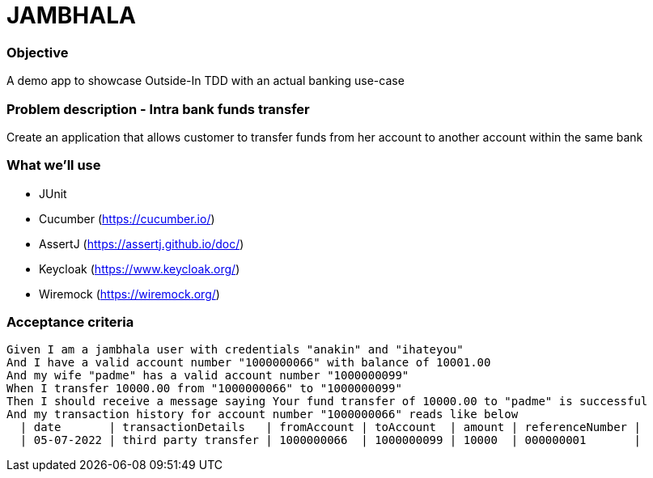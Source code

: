 
# JAMBHALA

### Objective
A demo app to showcase Outside-In TDD with an actual banking use-case

### Problem description - Intra bank funds transfer
Create an application that allows customer to transfer funds from her account to another account within the same bank

### What we'll use
* JUnit
* Cucumber (https://cucumber.io/)
* AssertJ (https://assertj.github.io/doc/)
* Keycloak (https://www.keycloak.org/)
* Wiremock (https://wiremock.org/)

### Acceptance criteria
    Given I am a jambhala user with credentials "anakin" and "ihateyou"
    And I have a valid account number "1000000066" with balance of 10001.00
    And my wife "padme" has a valid account number "1000000099"
    When I transfer 10000.00 from "1000000066" to "1000000099"
    Then I should receive a message saying Your fund transfer of 10000.00 to "padme" is successful
    And my transaction history for account number "1000000066" reads like below
      | date       | transactionDetails   | fromAccount | toAccount  | amount | referenceNumber |
      | 05-07-2022 | third party transfer | 1000000066  | 1000000099 | 10000  | 000000001       |